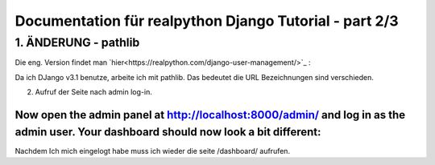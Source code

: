 ==========================================================
Documentation für realpython Django Tutorial - part 2/3
==========================================================

1. ÄNDERUNG - pathlib
------------------

Die eng. Version findet man `hier<https://realpython.com/django-user-management/>`_ : 

Da ich DJango v3.1 benutze, arbeite ich mit pathlib. Das bedeutet die URL Bezeichnungen sind verschieden.

2. Aufruf der Seite nach admin log-in.

````
Now open the admin panel at http://localhost:8000/admin/ and log in as the admin user. Your dashboard should now look a bit different:
````
Nachdem Ich mich eingelogt habe muss ich wieder die seite /dashboard/ aufrufen.

